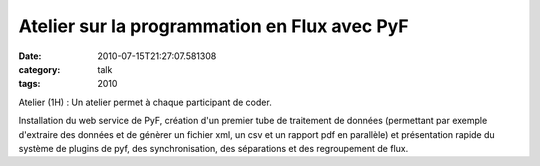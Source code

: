 Atelier sur la programmation en Flux avec PyF
#############################################
:date: 2010-07-15T21:27:07.581308
:category: talk
:tags: 2010

Atelier (1H) : Un atelier permet à chaque participant de coder.

Installation du web service de PyF, création d'un premier tube de traitement de données (permettant par exemple d'extraire des données et de génèrer un fichier xml, un csv et un rapport pdf en parallèle) et présentation rapide du système de plugins de pyf, des synchronisation, des séparations et des regroupement de flux.

